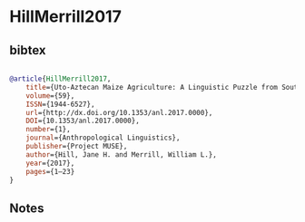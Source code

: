 * HillMerrill2017




** bibtex

#+NAME: bibtex
#+BEGIN_SRC bibtex

@article{HillMerrill2017,
	title={Uto-Aztecan Maize Agriculture: A Linguistic Puzzle from Southern California},
	volume={59},
	ISSN={1944-6527},
	url={http://dx.doi.org/10.1353/anl.2017.0000},
	DOI={10.1353/anl.2017.0000},
	number={1},
	journal={Anthropological Linguistics},
	publisher={Project MUSE},
	author={Hill, Jane H. and Merrill, William L.},
	year={2017},
	pages={1–23}
}

#+END_SRC




** Notes

